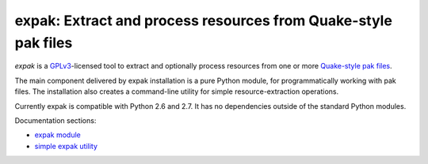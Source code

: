 expak: Extract and process resources from Quake-style pak files
===============================================================

*expak* is a GPLv3_-licensed tool to extract and optionally process resources
from one or more `Quake-style pak files`_.

The main component delivered by expak installation is a pure Python module,
for programmatically working with pak files. The installation also creates a
command-line utility for simple resource-extraction operations.

Currently expak is compatible with Python 2.6 and 2.7. It has no dependencies
outside of the standard Python modules.

.. _GPLv3: http://www.gnu.org/copyleft/gpl.html
.. _Quake-style pak files: http://quakewiki.org/wiki/.pak


Documentation sections:

- `expak module`_
- `simple expak utility`_

.. _expak module: http://expak.readthedocs.org/en/latest/expak.html
.. _simple expak utility: http://expak.readthedocs.org/en/latest/simple_expak.html
